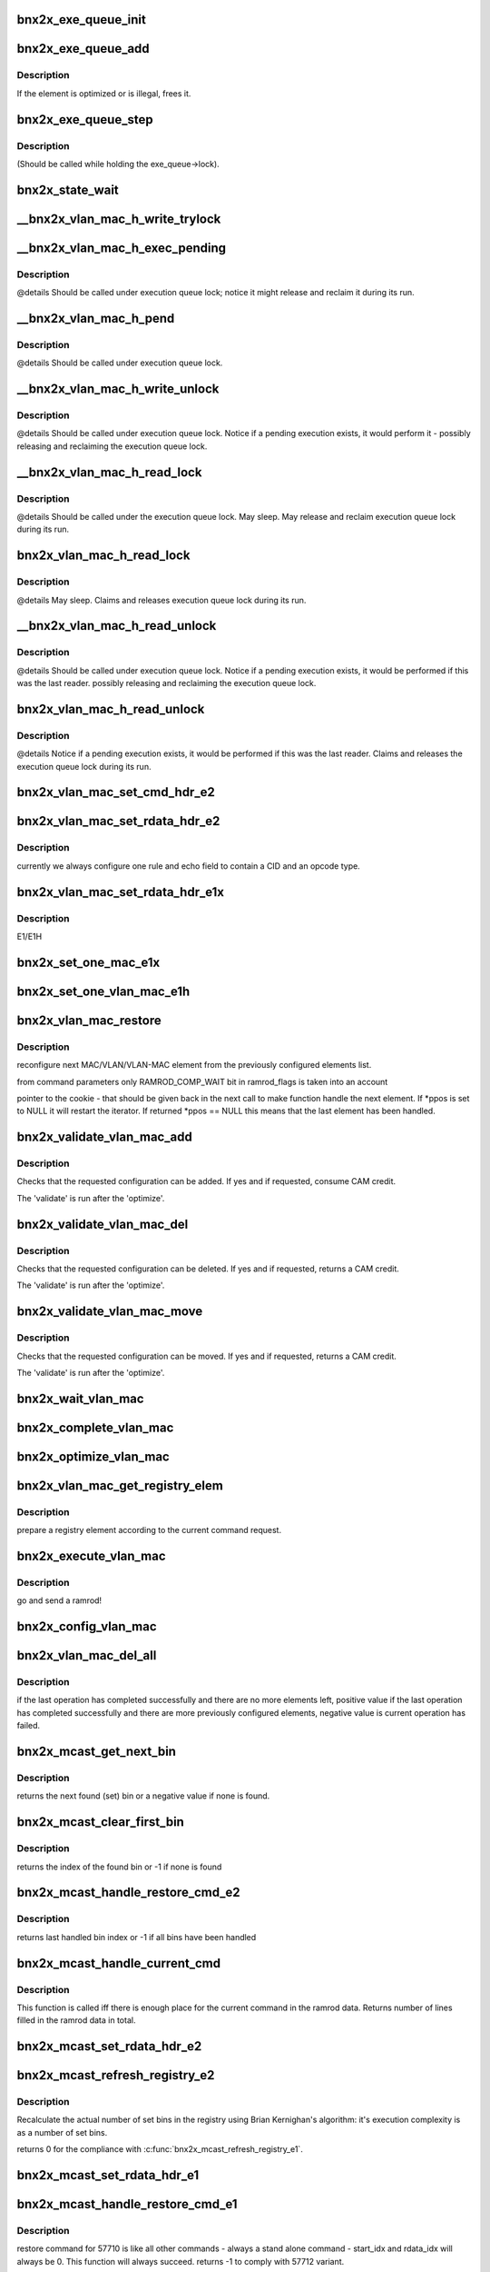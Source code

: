 .. -*- coding: utf-8; mode: rst -*-
.. src-file: drivers/net/ethernet/broadcom/bnx2x/bnx2x_sp.c

.. _`bnx2x_exe_queue_init`:

bnx2x_exe_queue_init
====================

.. c:function:: void bnx2x_exe_queue_init(struct bnx2x *bp, struct bnx2x_exe_queue_obj *o, int exe_len, union bnx2x_qable_obj *owner, exe_q_validate validate, exe_q_remove remove, exe_q_optimize optimize, exe_q_execute exec, exe_q_get get)

    init the Exe Queue object

    :param struct bnx2x \*bp:
        *undescribed*

    :param struct bnx2x_exe_queue_obj \*o:
        pointer to the object

    :param int exe_len:
        length

    :param union bnx2x_qable_obj \*owner:
        pointer to the owner

    :param exe_q_validate validate:
        validate function pointer

    :param exe_q_remove remove:
        *undescribed*

    :param exe_q_optimize optimize:
        optimize function pointer

    :param exe_q_execute exec:
        execute function pointer

    :param exe_q_get get:
        get function pointer

.. _`bnx2x_exe_queue_add`:

bnx2x_exe_queue_add
===================

.. c:function:: int bnx2x_exe_queue_add(struct bnx2x *bp, struct bnx2x_exe_queue_obj *o, struct bnx2x_exeq_elem *elem, bool restore)

    add a new element to the execution queue

    :param struct bnx2x \*bp:
        driver handle

    :param struct bnx2x_exe_queue_obj \*o:
        queue

    :param struct bnx2x_exeq_elem \*elem:
        *undescribed*

    :param bool restore:
        true - do not optimize the command

.. _`bnx2x_exe_queue_add.description`:

Description
-----------

If the element is optimized or is illegal, frees it.

.. _`bnx2x_exe_queue_step`:

bnx2x_exe_queue_step
====================

.. c:function:: int bnx2x_exe_queue_step(struct bnx2x *bp, struct bnx2x_exe_queue_obj *o, unsigned long *ramrod_flags)

    execute one execution chunk atomically

    :param struct bnx2x \*bp:
        driver handle

    :param struct bnx2x_exe_queue_obj \*o:
        queue

    :param unsigned long \*ramrod_flags:
        flags

.. _`bnx2x_exe_queue_step.description`:

Description
-----------

(Should be called while holding the exe_queue->lock).

.. _`bnx2x_state_wait`:

bnx2x_state_wait
================

.. c:function:: int bnx2x_state_wait(struct bnx2x *bp, int state, unsigned long *pstate)

    wait until the given bit(state) is cleared

    :param struct bnx2x \*bp:
        device handle

    :param int state:
        state which is to be cleared

    :param unsigned long \*pstate:
        *undescribed*

.. _`__bnx2x_vlan_mac_h_write_trylock`:

__bnx2x_vlan_mac_h_write_trylock
================================

.. c:function:: int __bnx2x_vlan_mac_h_write_trylock(struct bnx2x *bp, struct bnx2x_vlan_mac_obj *o)

    try getting the vlan mac writer lock

    :param struct bnx2x \*bp:
        device handle

    :param struct bnx2x_vlan_mac_obj \*o:
        vlan_mac object

.. _`__bnx2x_vlan_mac_h_exec_pending`:

__bnx2x_vlan_mac_h_exec_pending
===============================

.. c:function:: void __bnx2x_vlan_mac_h_exec_pending(struct bnx2x *bp, struct bnx2x_vlan_mac_obj *o)

    execute step instead of a previous step

    :param struct bnx2x \*bp:
        device handle

    :param struct bnx2x_vlan_mac_obj \*o:
        vlan_mac object

.. _`__bnx2x_vlan_mac_h_exec_pending.description`:

Description
-----------

@details Should be called under execution queue lock; notice it might release
and reclaim it during its run.

.. _`__bnx2x_vlan_mac_h_pend`:

__bnx2x_vlan_mac_h_pend
=======================

.. c:function:: void __bnx2x_vlan_mac_h_pend(struct bnx2x *bp, struct bnx2x_vlan_mac_obj *o, unsigned long ramrod_flags)

    Pend an execution step which couldn't run

    :param struct bnx2x \*bp:
        device handle

    :param struct bnx2x_vlan_mac_obj \*o:
        vlan_mac object

    :param unsigned long ramrod_flags:
        ramrod flags of missed execution

.. _`__bnx2x_vlan_mac_h_pend.description`:

Description
-----------

@details Should be called under execution queue lock.

.. _`__bnx2x_vlan_mac_h_write_unlock`:

__bnx2x_vlan_mac_h_write_unlock
===============================

.. c:function:: void __bnx2x_vlan_mac_h_write_unlock(struct bnx2x *bp, struct bnx2x_vlan_mac_obj *o)

    unlock the vlan mac head list writer lock

    :param struct bnx2x \*bp:
        device handle

    :param struct bnx2x_vlan_mac_obj \*o:
        vlan_mac object

.. _`__bnx2x_vlan_mac_h_write_unlock.description`:

Description
-----------

@details Should be called under execution queue lock. Notice if a pending
execution exists, it would perform it - possibly releasing and
reclaiming the execution queue lock.

.. _`__bnx2x_vlan_mac_h_read_lock`:

__bnx2x_vlan_mac_h_read_lock
============================

.. c:function:: int __bnx2x_vlan_mac_h_read_lock(struct bnx2x *bp, struct bnx2x_vlan_mac_obj *o)

    lock the vlan mac head list reader lock

    :param struct bnx2x \*bp:
        device handle

    :param struct bnx2x_vlan_mac_obj \*o:
        vlan_mac object

.. _`__bnx2x_vlan_mac_h_read_lock.description`:

Description
-----------

@details Should be called under the execution queue lock. May sleep. May
release and reclaim execution queue lock during its run.

.. _`bnx2x_vlan_mac_h_read_lock`:

bnx2x_vlan_mac_h_read_lock
==========================

.. c:function:: int bnx2x_vlan_mac_h_read_lock(struct bnx2x *bp, struct bnx2x_vlan_mac_obj *o)

    lock the vlan mac head list reader lock

    :param struct bnx2x \*bp:
        device handle

    :param struct bnx2x_vlan_mac_obj \*o:
        vlan_mac object

.. _`bnx2x_vlan_mac_h_read_lock.description`:

Description
-----------

@details May sleep. Claims and releases execution queue lock during its run.

.. _`__bnx2x_vlan_mac_h_read_unlock`:

__bnx2x_vlan_mac_h_read_unlock
==============================

.. c:function:: void __bnx2x_vlan_mac_h_read_unlock(struct bnx2x *bp, struct bnx2x_vlan_mac_obj *o)

    unlock the vlan mac head list reader lock

    :param struct bnx2x \*bp:
        device handle

    :param struct bnx2x_vlan_mac_obj \*o:
        vlan_mac object

.. _`__bnx2x_vlan_mac_h_read_unlock.description`:

Description
-----------

@details Should be called under execution queue lock. Notice if a pending
execution exists, it would be performed if this was the last
reader. possibly releasing and reclaiming the execution queue lock.

.. _`bnx2x_vlan_mac_h_read_unlock`:

bnx2x_vlan_mac_h_read_unlock
============================

.. c:function:: void bnx2x_vlan_mac_h_read_unlock(struct bnx2x *bp, struct bnx2x_vlan_mac_obj *o)

    unlock the vlan mac head list reader lock

    :param struct bnx2x \*bp:
        device handle

    :param struct bnx2x_vlan_mac_obj \*o:
        vlan_mac object

.. _`bnx2x_vlan_mac_h_read_unlock.description`:

Description
-----------

@details Notice if a pending execution exists, it would be performed if this
was the last reader. Claims and releases the execution queue lock
during its run.

.. _`bnx2x_vlan_mac_set_cmd_hdr_e2`:

bnx2x_vlan_mac_set_cmd_hdr_e2
=============================

.. c:function:: void bnx2x_vlan_mac_set_cmd_hdr_e2(struct bnx2x *bp, struct bnx2x_vlan_mac_obj *o, bool add, int opcode, struct eth_classify_cmd_header *hdr)

    set a header in a single classify ramrod

    :param struct bnx2x \*bp:
        device handle

    :param struct bnx2x_vlan_mac_obj \*o:
        queue for which we want to configure this rule

    :param bool add:
        if true the command is an ADD command, DEL otherwise

    :param int opcode:
        CLASSIFY_RULE_OPCODE_XXX

    :param struct eth_classify_cmd_header \*hdr:
        pointer to a header to setup

.. _`bnx2x_vlan_mac_set_rdata_hdr_e2`:

bnx2x_vlan_mac_set_rdata_hdr_e2
===============================

.. c:function:: void bnx2x_vlan_mac_set_rdata_hdr_e2(u32 cid, int type, struct eth_classify_header *hdr, int rule_cnt)

    set the classify ramrod data header

    :param u32 cid:
        connection id

    :param int type:
        BNX2X_FILTER_XXX_PENDING

    :param struct eth_classify_header \*hdr:
        pointer to header to setup

    :param int rule_cnt:
        *undescribed*

.. _`bnx2x_vlan_mac_set_rdata_hdr_e2.description`:

Description
-----------

currently we always configure one rule and echo field to contain a CID and an
opcode type.

.. _`bnx2x_vlan_mac_set_rdata_hdr_e1x`:

bnx2x_vlan_mac_set_rdata_hdr_e1x
================================

.. c:function:: void bnx2x_vlan_mac_set_rdata_hdr_e1x(struct bnx2x *bp, struct bnx2x_vlan_mac_obj *o, int type, int cam_offset, struct mac_configuration_hdr *hdr)

    set a header in a single classify ramrod

    :param struct bnx2x \*bp:
        device handle

    :param struct bnx2x_vlan_mac_obj \*o:
        queue

    :param int type:
        *undescribed*

    :param int cam_offset:
        offset in cam memory

    :param struct mac_configuration_hdr \*hdr:
        pointer to a header to setup

.. _`bnx2x_vlan_mac_set_rdata_hdr_e1x.description`:

Description
-----------

E1/E1H

.. _`bnx2x_set_one_mac_e1x`:

bnx2x_set_one_mac_e1x
=====================

.. c:function:: void bnx2x_set_one_mac_e1x(struct bnx2x *bp, struct bnx2x_vlan_mac_obj *o, struct bnx2x_exeq_elem *elem, int rule_idx, int cam_offset)

    fill a single MAC rule ramrod data

    :param struct bnx2x \*bp:
        device handle

    :param struct bnx2x_vlan_mac_obj \*o:
        bnx2x_vlan_mac_obj

    :param struct bnx2x_exeq_elem \*elem:
        bnx2x_exeq_elem

    :param int rule_idx:
        rule_idx

    :param int cam_offset:
        cam_offset

.. _`bnx2x_set_one_vlan_mac_e1h`:

bnx2x_set_one_vlan_mac_e1h
==========================

.. c:function:: void bnx2x_set_one_vlan_mac_e1h(struct bnx2x *bp, struct bnx2x_vlan_mac_obj *o, struct bnx2x_exeq_elem *elem, int rule_idx, int cam_offset)

    :param struct bnx2x \*bp:
        device handle

    :param struct bnx2x_vlan_mac_obj \*o:
        bnx2x_vlan_mac_obj

    :param struct bnx2x_exeq_elem \*elem:
        bnx2x_exeq_elem

    :param int rule_idx:
        rule_idx

    :param int cam_offset:
        cam_offset

.. _`bnx2x_vlan_mac_restore`:

bnx2x_vlan_mac_restore
======================

.. c:function:: int bnx2x_vlan_mac_restore(struct bnx2x *bp, struct bnx2x_vlan_mac_ramrod_params *p, struct bnx2x_vlan_mac_registry_elem **ppos)

    reconfigure next MAC/VLAN/VLAN-MAC element

    :param struct bnx2x \*bp:
        device handle

    :param struct bnx2x_vlan_mac_ramrod_params \*p:
        command parameters

    :param struct bnx2x_vlan_mac_registry_elem \*\*ppos:
        pointer to the cookie

.. _`bnx2x_vlan_mac_restore.description`:

Description
-----------

reconfigure next MAC/VLAN/VLAN-MAC element from the
previously configured elements list.

from command parameters only RAMROD_COMP_WAIT bit in ramrod_flags is taken
into an account

pointer to the cookie  - that should be given back in the next call to make
function handle the next element. If \*ppos is set to NULL it will restart the
iterator. If returned \*ppos == NULL this means that the last element has been
handled.

.. _`bnx2x_validate_vlan_mac_add`:

bnx2x_validate_vlan_mac_add
===========================

.. c:function:: int bnx2x_validate_vlan_mac_add(struct bnx2x *bp, union bnx2x_qable_obj *qo, struct bnx2x_exeq_elem *elem)

    check if an ADD command can be executed

    :param struct bnx2x \*bp:
        device handle

    :param union bnx2x_qable_obj \*qo:
        bnx2x_qable_obj

    :param struct bnx2x_exeq_elem \*elem:
        bnx2x_exeq_elem

.. _`bnx2x_validate_vlan_mac_add.description`:

Description
-----------

Checks that the requested configuration can be added. If yes and if
requested, consume CAM credit.

The 'validate' is run after the 'optimize'.

.. _`bnx2x_validate_vlan_mac_del`:

bnx2x_validate_vlan_mac_del
===========================

.. c:function:: int bnx2x_validate_vlan_mac_del(struct bnx2x *bp, union bnx2x_qable_obj *qo, struct bnx2x_exeq_elem *elem)

    check if the DEL command can be executed

    :param struct bnx2x \*bp:
        device handle

    :param union bnx2x_qable_obj \*qo:
        quable object to check

    :param struct bnx2x_exeq_elem \*elem:
        element that needs to be deleted

.. _`bnx2x_validate_vlan_mac_del.description`:

Description
-----------

Checks that the requested configuration can be deleted. If yes and if
requested, returns a CAM credit.

The 'validate' is run after the 'optimize'.

.. _`bnx2x_validate_vlan_mac_move`:

bnx2x_validate_vlan_mac_move
============================

.. c:function:: int bnx2x_validate_vlan_mac_move(struct bnx2x *bp, union bnx2x_qable_obj *qo, struct bnx2x_exeq_elem *elem)

    check if the MOVE command can be executed

    :param struct bnx2x \*bp:
        device handle

    :param union bnx2x_qable_obj \*qo:
        quable object to check (source)

    :param struct bnx2x_exeq_elem \*elem:
        element that needs to be moved

.. _`bnx2x_validate_vlan_mac_move.description`:

Description
-----------

Checks that the requested configuration can be moved. If yes and if
requested, returns a CAM credit.

The 'validate' is run after the 'optimize'.

.. _`bnx2x_wait_vlan_mac`:

bnx2x_wait_vlan_mac
===================

.. c:function:: int bnx2x_wait_vlan_mac(struct bnx2x *bp, struct bnx2x_vlan_mac_obj *o)

    passively wait for 5 seconds until all work completes.

    :param struct bnx2x \*bp:
        device handle

    :param struct bnx2x_vlan_mac_obj \*o:
        bnx2x_vlan_mac_obj

.. _`bnx2x_complete_vlan_mac`:

bnx2x_complete_vlan_mac
=======================

.. c:function:: int bnx2x_complete_vlan_mac(struct bnx2x *bp, struct bnx2x_vlan_mac_obj *o, union event_ring_elem *cqe, unsigned long *ramrod_flags)

    complete one VLAN-MAC ramrod

    :param struct bnx2x \*bp:
        device handle

    :param struct bnx2x_vlan_mac_obj \*o:
        bnx2x_vlan_mac_obj

    :param union event_ring_elem \*cqe:
        *undescribed*

    :param unsigned long \*ramrod_flags:
        *undescribed*

.. _`bnx2x_optimize_vlan_mac`:

bnx2x_optimize_vlan_mac
=======================

.. c:function:: int bnx2x_optimize_vlan_mac(struct bnx2x *bp, union bnx2x_qable_obj *qo, struct bnx2x_exeq_elem *elem)

    optimize ADD and DEL commands.

    :param struct bnx2x \*bp:
        device handle

    :param union bnx2x_qable_obj \*qo:
        *undescribed*

    :param struct bnx2x_exeq_elem \*elem:
        bnx2x_exeq_elem

.. _`bnx2x_vlan_mac_get_registry_elem`:

bnx2x_vlan_mac_get_registry_elem
================================

.. c:function:: int bnx2x_vlan_mac_get_registry_elem(struct bnx2x *bp, struct bnx2x_vlan_mac_obj *o, struct bnx2x_exeq_elem *elem, bool restore, struct bnx2x_vlan_mac_registry_elem **re)

    prepare a registry element

    :param struct bnx2x \*bp:
        device handle

    :param struct bnx2x_vlan_mac_obj \*o:
        *undescribed*

    :param struct bnx2x_exeq_elem \*elem:
        *undescribed*

    :param bool restore:
        *undescribed*

    :param struct bnx2x_vlan_mac_registry_elem \*\*re:
        *undescribed*

.. _`bnx2x_vlan_mac_get_registry_elem.description`:

Description
-----------

prepare a registry element according to the current command request.

.. _`bnx2x_execute_vlan_mac`:

bnx2x_execute_vlan_mac
======================

.. c:function:: int bnx2x_execute_vlan_mac(struct bnx2x *bp, union bnx2x_qable_obj *qo, struct list_head *exe_chunk, unsigned long *ramrod_flags)

    execute vlan mac command

    :param struct bnx2x \*bp:
        device handle

    :param union bnx2x_qable_obj \*qo:
        *undescribed*

    :param struct list_head \*exe_chunk:
        *undescribed*

    :param unsigned long \*ramrod_flags:
        *undescribed*

.. _`bnx2x_execute_vlan_mac.description`:

Description
-----------

go and send a ramrod!

.. _`bnx2x_config_vlan_mac`:

bnx2x_config_vlan_mac
=====================

.. c:function:: int bnx2x_config_vlan_mac(struct bnx2x *bp, struct bnx2x_vlan_mac_ramrod_params *p)

    configure VLAN/MAC/VLAN_MAC filtering rules.

    :param struct bnx2x \*bp:
        device handle

    :param struct bnx2x_vlan_mac_ramrod_params \*p:
        *undescribed*

.. _`bnx2x_vlan_mac_del_all`:

bnx2x_vlan_mac_del_all
======================

.. c:function:: int bnx2x_vlan_mac_del_all(struct bnx2x *bp, struct bnx2x_vlan_mac_obj *o, unsigned long *vlan_mac_flags, unsigned long *ramrod_flags)

    delete elements with given vlan_mac_flags spec

    :param struct bnx2x \*bp:
        device handle

    :param struct bnx2x_vlan_mac_obj \*o:
        *undescribed*

    :param unsigned long \*vlan_mac_flags:
        *undescribed*

    :param unsigned long \*ramrod_flags:
        execution flags to be used for this deletion

.. _`bnx2x_vlan_mac_del_all.description`:

Description
-----------

if the last operation has completed successfully and there are no
more elements left, positive value if the last operation has completed
successfully and there are more previously configured elements, negative
value is current operation has failed.

.. _`bnx2x_mcast_get_next_bin`:

bnx2x_mcast_get_next_bin
========================

.. c:function:: int bnx2x_mcast_get_next_bin(struct bnx2x_mcast_obj *o, int last)

    get the next set bin (index)

    :param struct bnx2x_mcast_obj \*o:
        *undescribed*

    :param int last:
        index to start looking from (including)

.. _`bnx2x_mcast_get_next_bin.description`:

Description
-----------

returns the next found (set) bin or a negative value if none is found.

.. _`bnx2x_mcast_clear_first_bin`:

bnx2x_mcast_clear_first_bin
===========================

.. c:function:: int bnx2x_mcast_clear_first_bin(struct bnx2x_mcast_obj *o)

    find the first set bin and clear it

    :param struct bnx2x_mcast_obj \*o:
        *undescribed*

.. _`bnx2x_mcast_clear_first_bin.description`:

Description
-----------

returns the index of the found bin or -1 if none is found

.. _`bnx2x_mcast_handle_restore_cmd_e2`:

bnx2x_mcast_handle_restore_cmd_e2
=================================

.. c:function:: int bnx2x_mcast_handle_restore_cmd_e2(struct bnx2x *bp, struct bnx2x_mcast_obj *o, int start_bin, int *rdata_idx)

    restore configuration from the registry

    :param struct bnx2x \*bp:
        device handle

    :param struct bnx2x_mcast_obj \*o:
        *undescribed*

    :param int start_bin:
        index in the registry to start from (including)

    :param int \*rdata_idx:
        index in the ramrod data to start from

.. _`bnx2x_mcast_handle_restore_cmd_e2.description`:

Description
-----------

returns last handled bin index or -1 if all bins have been handled

.. _`bnx2x_mcast_handle_current_cmd`:

bnx2x_mcast_handle_current_cmd
==============================

.. c:function:: int bnx2x_mcast_handle_current_cmd(struct bnx2x *bp, struct bnx2x_mcast_ramrod_params *p, enum bnx2x_mcast_cmd cmd, int start_cnt)

    :param struct bnx2x \*bp:
        device handle

    :param struct bnx2x_mcast_ramrod_params \*p:
        *undescribed*

    :param enum bnx2x_mcast_cmd cmd:
        *undescribed*

    :param int start_cnt:
        first line in the ramrod data that may be used

.. _`bnx2x_mcast_handle_current_cmd.description`:

Description
-----------

This function is called iff there is enough place for the current command in
the ramrod data.
Returns number of lines filled in the ramrod data in total.

.. _`bnx2x_mcast_set_rdata_hdr_e2`:

bnx2x_mcast_set_rdata_hdr_e2
============================

.. c:function:: void bnx2x_mcast_set_rdata_hdr_e2(struct bnx2x *bp, struct bnx2x_mcast_ramrod_params *p, u8 len)

    sets a header values

    :param struct bnx2x \*bp:
        device handle

    :param struct bnx2x_mcast_ramrod_params \*p:
        *undescribed*

    :param u8 len:
        number of rules to handle

.. _`bnx2x_mcast_refresh_registry_e2`:

bnx2x_mcast_refresh_registry_e2
===============================

.. c:function:: int bnx2x_mcast_refresh_registry_e2(struct bnx2x *bp, struct bnx2x_mcast_obj *o)

    recalculate the actual number of set bins

    :param struct bnx2x \*bp:
        device handle

    :param struct bnx2x_mcast_obj \*o:
        *undescribed*

.. _`bnx2x_mcast_refresh_registry_e2.description`:

Description
-----------

Recalculate the actual number of set bins in the registry using Brian
Kernighan's algorithm: it's execution complexity is as a number of set bins.

returns 0 for the compliance with \ :c:func:`bnx2x_mcast_refresh_registry_e1`\ .

.. _`bnx2x_mcast_set_rdata_hdr_e1`:

bnx2x_mcast_set_rdata_hdr_e1
============================

.. c:function:: void bnx2x_mcast_set_rdata_hdr_e1(struct bnx2x *bp, struct bnx2x_mcast_ramrod_params *p, u8 len)

    set header values in mac_configuration_cmd

    :param struct bnx2x \*bp:
        device handle

    :param struct bnx2x_mcast_ramrod_params \*p:
        *undescribed*

    :param u8 len:
        number of rules to handle

.. _`bnx2x_mcast_handle_restore_cmd_e1`:

bnx2x_mcast_handle_restore_cmd_e1
=================================

.. c:function:: int bnx2x_mcast_handle_restore_cmd_e1(struct bnx2x *bp, struct bnx2x_mcast_obj *o, int start_idx, int *rdata_idx)

    restore command for 57710

    :param struct bnx2x \*bp:
        device handle

    :param struct bnx2x_mcast_obj \*o:
        *undescribed*

    :param int start_idx:
        index in the registry to start from

    :param int \*rdata_idx:
        index in the ramrod data to start from

.. _`bnx2x_mcast_handle_restore_cmd_e1.description`:

Description
-----------

restore command for 57710 is like all other commands - always a stand alone
command - start_idx and rdata_idx will always be 0. This function will always
succeed.
returns -1 to comply with 57712 variant.

.. _`bnx2x_get_fw_mac_addr`:

bnx2x_get_fw_mac_addr
=====================

.. c:function:: void bnx2x_get_fw_mac_addr(__le16 *fw_hi, __le16 *fw_mid, __le16 *fw_lo, u8 *mac)

    revert the \ :c:func:`bnx2x_set_fw_mac_addr`\ .

    :param __le16 \*fw_hi:
        *undescribed*

    :param __le16 \*fw_mid:
        *undescribed*

    :param __le16 \*fw_lo:
        *undescribed*

    :param u8 \*mac:
        *undescribed*

.. _`bnx2x_mcast_refresh_registry_e1`:

bnx2x_mcast_refresh_registry_e1
===============================

.. c:function:: int bnx2x_mcast_refresh_registry_e1(struct bnx2x *bp, struct bnx2x_mcast_obj *o)

    :param struct bnx2x \*bp:
        device handle

    :param struct bnx2x_mcast_obj \*o:
        *undescribed*

.. _`bnx2x_mcast_refresh_registry_e1.description`:

Description
-----------

Check the ramrod data first entry flag to see if it's a DELETE or ADD command

.. _`bnx2x_mcast_refresh_registry_e1.and-update-the-registry-correspondingly`:

and update the registry correspondingly
---------------------------------------

if ADD - allocate a memory and add
the entries to the registry (list), if DELETE - clear the registry and free
the memory.

.. _`__atomic_add_ifless`:

__atomic_add_ifless
===================

.. c:function:: bool __atomic_add_ifless(atomic_t *v, int a, int u)

    add if the result is less than a given value.

    :param atomic_t \*v:
        pointer of type atomic_t

    :param int a:
        the amount to add to v...

    :param int u:
        ...if (v + a) is less than u.

.. _`__atomic_add_ifless.description`:

Description
-----------

returns true if (v + a) was less than u, and false otherwise.

.. _`__atomic_dec_ifmoe`:

__atomic_dec_ifmoe
==================

.. c:function:: bool __atomic_dec_ifmoe(atomic_t *v, int a, int u)

    dec if the result is more or equal than a given value.

    :param atomic_t \*v:
        pointer of type atomic_t

    :param int a:
        the amount to dec from v...

    :param int u:
        ...if (v - a) is more or equal than u.

.. _`__atomic_dec_ifmoe.description`:

Description
-----------

returns true if (v - a) was more or equal than u, and false
otherwise.

.. _`bnx2x_init_credit_pool`:

bnx2x_init_credit_pool
======================

.. c:function:: void bnx2x_init_credit_pool(struct bnx2x_credit_pool_obj *p, int base, int credit)

    initialize credit pool internals.

    :param struct bnx2x_credit_pool_obj \*p:
        *undescribed*

    :param int base:
        Base entry in the CAM to use.

    :param int credit:
        pool size.

.. _`bnx2x_init_credit_pool.description`:

Description
-----------

If base is negative no CAM entries handling will be performed.
If credit is negative pool operations will always succeed (unlimited pool).

.. _`bnx2x_debug_print_ind_table`:

bnx2x_debug_print_ind_table
===========================

.. c:function:: void bnx2x_debug_print_ind_table(struct bnx2x *bp, struct bnx2x_config_rss_params *p)

    prints the indirection table configuration.

    :param struct bnx2x \*bp:
        driver handle

    :param struct bnx2x_config_rss_params \*p:
        pointer to rss configuration

.. _`bnx2x_debug_print_ind_table.description`:

Description
-----------

Prints it when NETIF_MSG_IFUP debug level is configured.

.. _`bnx2x_setup_rss`:

bnx2x_setup_rss
===============

.. c:function:: int bnx2x_setup_rss(struct bnx2x *bp, struct bnx2x_config_rss_params *p)

    configure RSS

    :param struct bnx2x \*bp:
        device handle

    :param struct bnx2x_config_rss_params \*p:
        rss configuration

.. _`bnx2x_setup_rss.description`:

Description
-----------

sends on UPDATE ramrod for that matter.

.. _`bnx2x_queue_state_change`:

bnx2x_queue_state_change
========================

.. c:function:: int bnx2x_queue_state_change(struct bnx2x *bp, struct bnx2x_queue_state_params *params)

    perform Queue state change transition

    :param struct bnx2x \*bp:
        device handle

    :param struct bnx2x_queue_state_params \*params:
        parameters to perform the transition

.. _`bnx2x_queue_state_change.description`:

Description
-----------

returns 0 in case of successfully completed transition, negative error
code in case of failure, positive (EBUSY) value if there is a completion
to that is still pending (possible only if RAMROD_COMP_WAIT is
not set in params->ramrod_flags for asynchronous commands).

.. _`bnx2x_queue_comp_cmd`:

bnx2x_queue_comp_cmd
====================

.. c:function:: int bnx2x_queue_comp_cmd(struct bnx2x *bp, struct bnx2x_queue_sp_obj *o, enum bnx2x_queue_cmd cmd)

    complete the state change command.

    :param struct bnx2x \*bp:
        device handle

    :param struct bnx2x_queue_sp_obj \*o:
        *undescribed*

    :param enum bnx2x_queue_cmd cmd:
        *undescribed*

.. _`bnx2x_queue_comp_cmd.description`:

Description
-----------

Checks that the arrived completion is expected.

.. _`bnx2x_q_init`:

bnx2x_q_init
============

.. c:function:: int bnx2x_q_init(struct bnx2x *bp, struct bnx2x_queue_state_params *params)

    init HW/FW queue

    :param struct bnx2x \*bp:
        device handle

    :param struct bnx2x_queue_state_params \*params:
        *undescribed*

.. _`bnx2x_q_init.description`:

Description
-----------

HW/FW initial Queue configuration:
- HC: Rx and Tx
- CDU context validation

.. _`bnx2x_q_send_deactivate`:

bnx2x_q_send_deactivate
=======================

.. c:function:: int bnx2x_q_send_deactivate(struct bnx2x *bp, struct bnx2x_queue_state_params *params)

    send DEACTIVATE command

    :param struct bnx2x \*bp:
        device handle

    :param struct bnx2x_queue_state_params \*params:
        *undescribed*

.. _`bnx2x_q_send_deactivate.description`:

Description
-----------

implemented using the UPDATE command.

.. _`bnx2x_q_send_activate`:

bnx2x_q_send_activate
=====================

.. c:function:: int bnx2x_q_send_activate(struct bnx2x *bp, struct bnx2x_queue_state_params *params)

    send ACTIVATE command

    :param struct bnx2x \*bp:
        device handle

    :param struct bnx2x_queue_state_params \*params:
        *undescribed*

.. _`bnx2x_q_send_activate.description`:

Description
-----------

implemented using the UPDATE command.

.. _`bnx2x_queue_chk_transition`:

bnx2x_queue_chk_transition
==========================

.. c:function:: int bnx2x_queue_chk_transition(struct bnx2x *bp, struct bnx2x_queue_sp_obj *o, struct bnx2x_queue_state_params *params)

    check state machine of a regular Queue

    :param struct bnx2x \*bp:
        device handle

    :param struct bnx2x_queue_sp_obj \*o:
        *undescribed*

    :param struct bnx2x_queue_state_params \*params:
        *undescribed*

.. _`bnx2x_queue_chk_transition.description`:

Description
-----------

(not Forwarding)
It both checks if the requested command is legal in a current
state and, if it's legal, sets a \`next_state' in the object
that will be used in the completion flow to set the \`state'
of the object.

returns 0 if a requested command is a legal transition,
-EINVAL otherwise.

.. _`bnx2x_func_state_change_comp`:

bnx2x_func_state_change_comp
============================

.. c:function:: int bnx2x_func_state_change_comp(struct bnx2x *bp, struct bnx2x_func_sp_obj *o, enum bnx2x_func_cmd cmd)

    complete the state machine transition

    :param struct bnx2x \*bp:
        device handle

    :param struct bnx2x_func_sp_obj \*o:
        *undescribed*

    :param enum bnx2x_func_cmd cmd:
        *undescribed*

.. _`bnx2x_func_state_change_comp.description`:

Description
-----------

Called on state change transition. Completes the state
machine transition only - no HW interaction.

.. _`bnx2x_func_comp_cmd`:

bnx2x_func_comp_cmd
===================

.. c:function:: int bnx2x_func_comp_cmd(struct bnx2x *bp, struct bnx2x_func_sp_obj *o, enum bnx2x_func_cmd cmd)

    complete the state change command

    :param struct bnx2x \*bp:
        device handle

    :param struct bnx2x_func_sp_obj \*o:
        *undescribed*

    :param enum bnx2x_func_cmd cmd:
        *undescribed*

.. _`bnx2x_func_comp_cmd.description`:

Description
-----------

Checks that the arrived completion is expected.

.. _`bnx2x_func_chk_transition`:

bnx2x_func_chk_transition
=========================

.. c:function:: int bnx2x_func_chk_transition(struct bnx2x *bp, struct bnx2x_func_sp_obj *o, struct bnx2x_func_state_params *params)

    perform function state machine transition

    :param struct bnx2x \*bp:
        device handle

    :param struct bnx2x_func_sp_obj \*o:
        *undescribed*

    :param struct bnx2x_func_state_params \*params:
        *undescribed*

.. _`bnx2x_func_chk_transition.description`:

Description
-----------

It both checks if the requested command is legal in a current
state and, if it's legal, sets a \`next_state' in the object
that will be used in the completion flow to set the \`state'
of the object.

returns 0 if a requested command is a legal transition,
-EINVAL otherwise.

.. _`bnx2x_func_init_func`:

bnx2x_func_init_func
====================

.. c:function:: int bnx2x_func_init_func(struct bnx2x *bp, const struct bnx2x_func_sp_drv_ops *drv)

    performs HW init at function stage

    :param struct bnx2x \*bp:
        device handle

    :param const struct bnx2x_func_sp_drv_ops \*drv:
        *undescribed*

.. _`bnx2x_func_init_func.description`:

Description
-----------

Init HW when the current phase is

.. _`bnx2x_func_init_func.fw_msg_code_drv_load_function`:

FW_MSG_CODE_DRV_LOAD_FUNCTION
-----------------------------

initialize only FUNCTION-only
HW blocks.

.. _`bnx2x_func_init_port`:

bnx2x_func_init_port
====================

.. c:function:: int bnx2x_func_init_port(struct bnx2x *bp, const struct bnx2x_func_sp_drv_ops *drv)

    performs HW init at port stage

    :param struct bnx2x \*bp:
        device handle

    :param const struct bnx2x_func_sp_drv_ops \*drv:
        *undescribed*

.. _`bnx2x_func_init_port.description`:

Description
-----------

Init HW when the current phase is

.. _`bnx2x_func_init_port.fw_msg_code_drv_load_port`:

FW_MSG_CODE_DRV_LOAD_PORT
-------------------------

initialize PORT-only and
FUNCTION-only HW blocks.

.. _`bnx2x_func_init_cmn_chip`:

bnx2x_func_init_cmn_chip
========================

.. c:function:: int bnx2x_func_init_cmn_chip(struct bnx2x *bp, const struct bnx2x_func_sp_drv_ops *drv)

    performs HW init at chip-common stage

    :param struct bnx2x \*bp:
        device handle

    :param const struct bnx2x_func_sp_drv_ops \*drv:
        *undescribed*

.. _`bnx2x_func_init_cmn_chip.description`:

Description
-----------

Init HW when the current phase is

.. _`bnx2x_func_init_cmn_chip.fw_msg_code_drv_load_common_chip`:

FW_MSG_CODE_DRV_LOAD_COMMON_CHIP
--------------------------------

initialize COMMON_CHIP,
PORT-only and FUNCTION-only HW blocks.

.. _`bnx2x_func_init_cmn`:

bnx2x_func_init_cmn
===================

.. c:function:: int bnx2x_func_init_cmn(struct bnx2x *bp, const struct bnx2x_func_sp_drv_ops *drv)

    performs HW init at common stage

    :param struct bnx2x \*bp:
        device handle

    :param const struct bnx2x_func_sp_drv_ops \*drv:
        *undescribed*

.. _`bnx2x_func_init_cmn.description`:

Description
-----------

Init HW when the current phase is

.. _`bnx2x_func_init_cmn.fw_msg_code_drv_load_common_chip`:

FW_MSG_CODE_DRV_LOAD_COMMON_CHIP
--------------------------------

initialize COMMON,
PORT-only and FUNCTION-only HW blocks.

.. _`bnx2x_func_reset_func`:

bnx2x_func_reset_func
=====================

.. c:function:: void bnx2x_func_reset_func(struct bnx2x *bp, const struct bnx2x_func_sp_drv_ops *drv)

    reset HW at function stage

    :param struct bnx2x \*bp:
        device handle

    :param const struct bnx2x_func_sp_drv_ops \*drv:
        *undescribed*

.. _`bnx2x_func_reset_func.reset-hw-at-fw_msg_code_drv_unload_function-stage`:

Reset HW at FW_MSG_CODE_DRV_UNLOAD_FUNCTION stage
-------------------------------------------------

reset only
FUNCTION-only HW blocks.

.. _`bnx2x_func_reset_port`:

bnx2x_func_reset_port
=====================

.. c:function:: void bnx2x_func_reset_port(struct bnx2x *bp, const struct bnx2x_func_sp_drv_ops *drv)

    reset HW at port stage

    :param struct bnx2x \*bp:
        device handle

    :param const struct bnx2x_func_sp_drv_ops \*drv:
        *undescribed*

.. _`bnx2x_func_reset_port.reset-hw-at-fw_msg_code_drv_unload_port-stage`:

Reset HW at FW_MSG_CODE_DRV_UNLOAD_PORT stage
---------------------------------------------

reset
FUNCTION-only and PORT-only HW blocks.

!!!IMPORTANT!!!

It's important to call reset_port before \ :c:func:`reset_func`\  as the last thing
reset_func does is \ :c:func:`pf_disable`\  thus disabling PGLUE_B, which
makes impossible any DMAE transactions.

.. _`bnx2x_func_reset_cmn`:

bnx2x_func_reset_cmn
====================

.. c:function:: void bnx2x_func_reset_cmn(struct bnx2x *bp, const struct bnx2x_func_sp_drv_ops *drv)

    reset HW at common stage

    :param struct bnx2x \*bp:
        device handle

    :param const struct bnx2x_func_sp_drv_ops \*drv:
        *undescribed*

.. _`bnx2x_func_reset_cmn.description`:

Description
-----------

Reset HW at FW_MSG_CODE_DRV_UNLOAD_COMMON and

.. _`bnx2x_func_reset_cmn.fw_msg_code_drv_unload_common_chip-stages`:

FW_MSG_CODE_DRV_UNLOAD_COMMON_CHIP stages
-----------------------------------------

reset COMMON,
COMMON_CHIP, FUNCTION-only and PORT-only HW blocks.

.. _`bnx2x_func_state_change`:

bnx2x_func_state_change
=======================

.. c:function:: int bnx2x_func_state_change(struct bnx2x *bp, struct bnx2x_func_state_params *params)

    perform Function state change transition

    :param struct bnx2x \*bp:
        device handle

    :param struct bnx2x_func_state_params \*params:
        parameters to perform the transaction

.. _`bnx2x_func_state_change.description`:

Description
-----------

returns 0 in case of successfully completed transition,
negative error code in case of failure, positive
(EBUSY) value if there is a completion to that is
still pending (possible only if RAMROD_COMP_WAIT is
not set in params->ramrod_flags for asynchronous
commands).

.. This file was automatic generated / don't edit.


